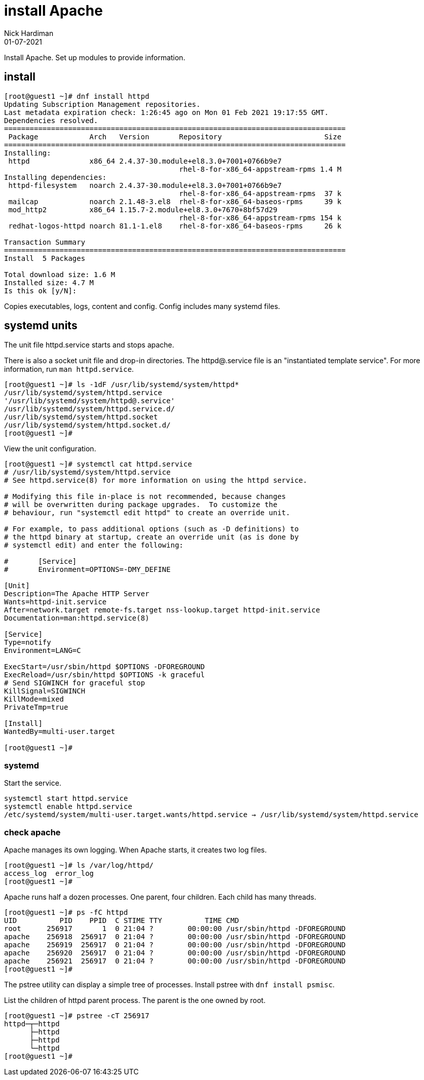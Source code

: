 = install Apache
Nick Hardiman 
:source-highlighter: highlight.js
:revdate: 01-07-2021

Install Apache.
Set up modules to provide information. 


== install 

[source,shell]
----
[root@guest1 ~]# dnf install httpd 
Updating Subscription Management repositories.
Last metadata expiration check: 1:26:45 ago on Mon 01 Feb 2021 19:17:55 GMT.
Dependencies resolved.
================================================================================
 Package            Arch   Version       Repository                        Size
================================================================================
Installing:
 httpd              x86_64 2.4.37-30.module+el8.3.0+7001+0766b9e7
                                         rhel-8-for-x86_64-appstream-rpms 1.4 M
Installing dependencies:
 httpd-filesystem   noarch 2.4.37-30.module+el8.3.0+7001+0766b9e7
                                         rhel-8-for-x86_64-appstream-rpms  37 k
 mailcap            noarch 2.1.48-3.el8  rhel-8-for-x86_64-baseos-rpms     39 k
 mod_http2          x86_64 1.15.7-2.module+el8.3.0+7670+8bf57d29
                                         rhel-8-for-x86_64-appstream-rpms 154 k
 redhat-logos-httpd noarch 81.1-1.el8    rhel-8-for-x86_64-baseos-rpms     26 k

Transaction Summary
================================================================================
Install  5 Packages

Total download size: 1.6 M
Installed size: 4.7 M
Is this ok [y/N]: 
----

Copies executables, logs, content and config. 
Config includes many systemd files.


== systemd units

The unit file httpd.service starts and stops apache.

There is also a socket unit file and drop-in directories. 
The httpd@.service file is an "instantiated template service".
For more information, run  `man httpd.service`.


[source,shell]
----
[root@guest1 ~]# ls -1dF /usr/lib/systemd/system/httpd*
/usr/lib/systemd/system/httpd.service
'/usr/lib/systemd/system/httpd@.service'
/usr/lib/systemd/system/httpd.service.d/
/usr/lib/systemd/system/httpd.socket
/usr/lib/systemd/system/httpd.socket.d/
[root@guest1 ~]# 
----

View the unit configuration. 

[source,shell]
----
[root@guest1 ~]# systemctl cat httpd.service
# /usr/lib/systemd/system/httpd.service
# See httpd.service(8) for more information on using the httpd service.

# Modifying this file in-place is not recommended, because changes
# will be overwritten during package upgrades.  To customize the
# behaviour, run "systemctl edit httpd" to create an override unit.

# For example, to pass additional options (such as -D definitions) to
# the httpd binary at startup, create an override unit (as is done by
# systemctl edit) and enter the following:

#       [Service]
#       Environment=OPTIONS=-DMY_DEFINE

[Unit]
Description=The Apache HTTP Server
Wants=httpd-init.service
After=network.target remote-fs.target nss-lookup.target httpd-init.service
Documentation=man:httpd.service(8)

[Service]
Type=notify
Environment=LANG=C

ExecStart=/usr/sbin/httpd $OPTIONS -DFOREGROUND
ExecReload=/usr/sbin/httpd $OPTIONS -k graceful
# Send SIGWINCH for graceful stop
KillSignal=SIGWINCH
KillMode=mixed
PrivateTmp=true

[Install]
WantedBy=multi-user.target

[root@guest1 ~]# 
----

=== systemd 

Start the service.  

[source,shell]
----
systemctl start httpd.service 
systemctl enable httpd.service 
/etc/systemd/system/multi-user.target.wants/httpd.service → /usr/lib/systemd/system/httpd.service
----

=== check apache 

Apache manages its own logging. 
When Apache starts, it creates two log files. 

[source,shell]
----
[root@guest1 ~]# ls /var/log/httpd/
access_log  error_log
[root@guest1 ~]# 
----

Apache runs half a dozen processes. 
One parent, four children. 
Each child has many threads. 

[source,shell]
----
[root@guest1 ~]# ps -fC httpd
UID          PID    PPID  C STIME TTY          TIME CMD
root      256917       1  0 21:04 ?        00:00:00 /usr/sbin/httpd -DFOREGROUND
apache    256918  256917  0 21:04 ?        00:00:00 /usr/sbin/httpd -DFOREGROUND
apache    256919  256917  0 21:04 ?        00:00:00 /usr/sbin/httpd -DFOREGROUND
apache    256920  256917  0 21:04 ?        00:00:00 /usr/sbin/httpd -DFOREGROUND
apache    256921  256917  0 21:04 ?        00:00:00 /usr/sbin/httpd -DFOREGROUND
[root@guest1 ~]# 
----

The pstree utility can display a simple tree of processes. 
Install pstree with `dnf install psmisc`.

List the children of httpd parent process. 
The parent is the one owned by root. 

[source,shell]
----
[root@guest1 ~]# pstree -cT 256917
httpd─┬─httpd
      ├─httpd
      ├─httpd
      └─httpd
[root@guest1 ~]# 
----


